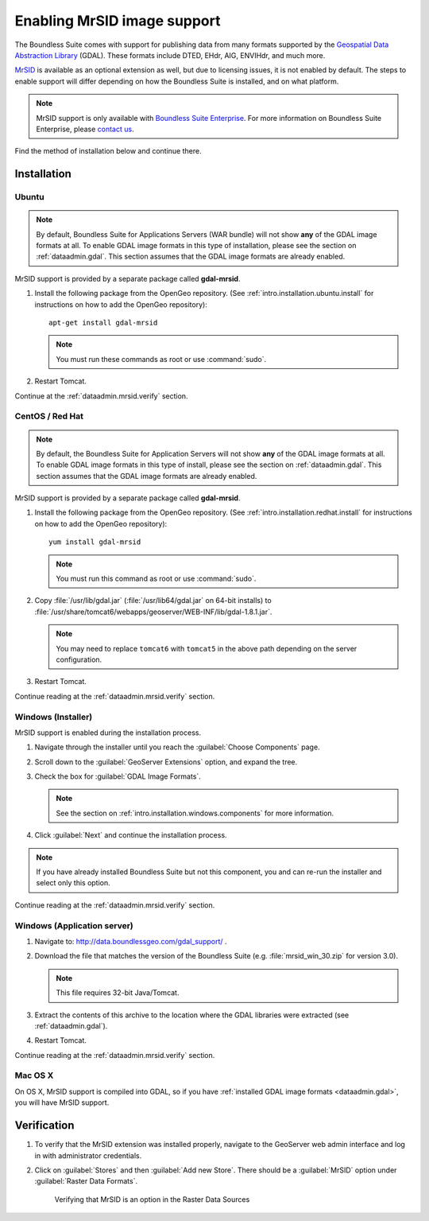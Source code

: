 .. _dataadmin.mrsid:

Enabling MrSID image support
============================

The Boundless Suite comes with support for publishing data from many formats supported by the `Geospatial Data Abstraction Library <http://gdal.org>`_ (GDAL). These formats include DTED, EHdr, AIG, ENVIHdr, and much more.

`MrSID <http://www.gdal.org/frmt_mrsid.html>`_ is available as an optional extension as well, but due to licensing issues, it is not enabled by default. The steps to enable support will differ depending on how the Boundless Suite is installed, and on what platform.

.. note:: MrSID support is only available with `Boundless Suite Enterprise <http://boundlessgeo.com/solutions/opengeo-suite/>`_. For more information on Boundless Suite Enterprise, please `contact us <http://boundlessgeo.com/about/contact-us/sales/>`_.

Find the method of installation below and continue there.

Installation
------------

Ubuntu
~~~~~~

.. note:: By default, Boundless Suite for Applications Servers (WAR bundle) will not show **any** of the GDAL image formats at all. To enable GDAL image formats in this type of installation, please see the section on :ref:`dataadmin.gdal`. This section assumes that the GDAL image formats are already enabled.

MrSID support is provided by a separate package called **gdal-mrsid**.

#. Install the following package from the OpenGeo repository. (See :ref:`intro.installation.ubuntu.install` for instructions on how to add the OpenGeo repository)::

      apt-get install gdal-mrsid

   .. note::  You must run these commands as root or use :command:`sudo`.

#. Restart Tomcat.

Continue at the :ref:`dataadmin.mrsid.verify` section.

CentOS / Red Hat
~~~~~~~~~~~~~~~~

.. note:: By default, the Boundless Suite for Application Servers will not show **any** of the GDAL image formats at all. To enable GDAL image formats in this type of install, please see the section on :ref:`dataadmin.gdal`. This section assumes that the GDAL image formats are already enabled.

MrSID support is provided by a separate package called **gdal-mrsid**.

#. Install the following package from the OpenGeo repository. (See :ref:`intro.installation.redhat.install` for instructions on how to add the OpenGeo repository)::

      yum install gdal-mrsid

   .. note::  You must run this command as root or use :command:`sudo`.

#. Copy :file:`/usr/lib/gdal.jar` (:file:`/usr/lib64/gdal.jar` on 64-bit installs) to :file:`/usr/share/tomcat6/webapps/geoserver/WEB-INF/lib/gdal-1.8.1.jar`.

   .. note:: You may need to replace ``tomcat6`` with ``tomcat5`` in the above path depending on the server configuration.

#. Restart Tomcat.

Continue reading at the :ref:`dataadmin.mrsid.verify` section.

Windows (Installer)
~~~~~~~~~~~~~~~~~~~

MrSID support is enabled during the installation process.

#. Navigate through the installer until you reach the :guilabel:`Choose Components` page.

#. Scroll down to the :guilabel:`GeoServer Extensions` option, and expand the tree.

#. Check the box for :guilabel:`GDAL Image Formats`.

   .. note:: See the section on :ref:`intro.installation.windows.components` for more information.

#. Click :guilabel:`Next` and continue the installation process.

.. note:: If you have already installed Boundless Suite but not this component, you and can re-run the installer and select only this option.

Continue reading at the :ref:`dataadmin.mrsid.verify` section.

Windows (Application server)
~~~~~~~~~~~~~~~~~~~~~~~~~~~~

#. Navigate to:  http://data.boundlessgeo.com/gdal_support/ .

#. Download the file that matches the version of the Boundless Suite (e.g. :file:`mrsid_win_30.zip` for version 3.0).

   .. note:: This file requires 32-bit Java/Tomcat.

#. Extract the contents of this archive to the location where the GDAL libraries were extracted (see :ref:`dataadmin.gdal`).

#. Restart Tomcat.

Continue reading at the :ref:`dataadmin.mrsid.verify` section.


Mac OS X
~~~~~~~~

On OS X, MrSID support is compiled into GDAL, so if you have :ref:`installed GDAL image formats <dataadmin.gdal>`, you will have MrSID support.

.. _dataadmin.mrsid.verify:

Verification
------------

#. To verify that the MrSID extension was installed properly, navigate to the GeoServer web admin interface and log in with administrator credentials.

#. Click on :guilabel:`Stores` and then :guilabel:`Add new Store`. There should be a :guilabel:`MrSID` option under :guilabel:`Raster Data Formats`.

   .. figure:: img/mrsid_verify.png
      
      Verifying that MrSID is an option in the Raster Data Sources

